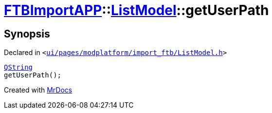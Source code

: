 [#FTBImportAPP-ListModel-getUserPath]
= xref:FTBImportAPP.adoc[FTBImportAPP]::xref:FTBImportAPP/ListModel.adoc[ListModel]::getUserPath
:relfileprefix: ../../
:mrdocs:


== Synopsis

Declared in `&lt;https://github.com/PrismLauncher/PrismLauncher/blob/develop/launcher/ui/pages/modplatform/import_ftb/ListModel.h#L63[ui&sol;pages&sol;modplatform&sol;import&lowbar;ftb&sol;ListModel&period;h]&gt;`

[source,cpp,subs="verbatim,replacements,macros,-callouts"]
----
xref:QString.adoc[QString]
getUserPath();
----



[.small]#Created with https://www.mrdocs.com[MrDocs]#
